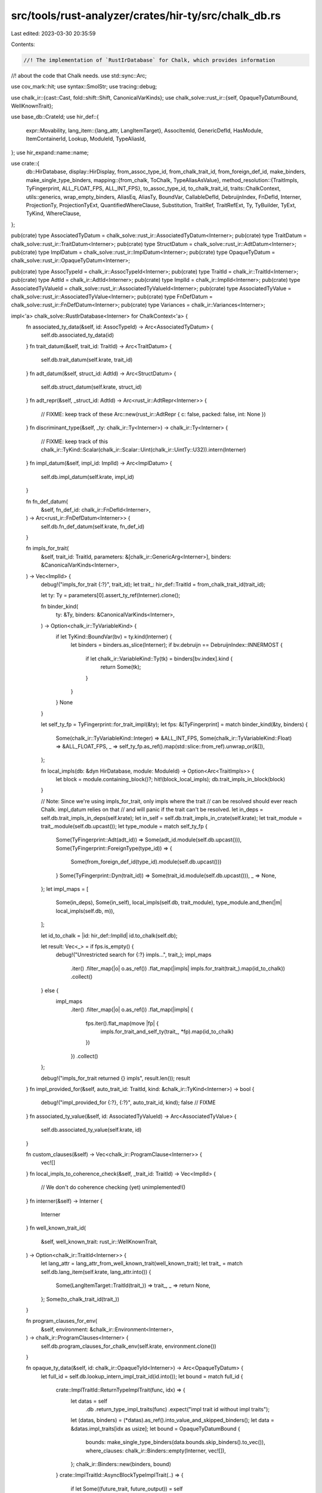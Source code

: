 src/tools/rust-analyzer/crates/hir-ty/src/chalk_db.rs
=====================================================

Last edited: 2023-03-30 20:35:59

Contents:

.. code-block:: rs

    //! The implementation of `RustIrDatabase` for Chalk, which provides information
//! about the code that Chalk needs.
use std::sync::Arc;

use cov_mark::hit;
use syntax::SmolStr;
use tracing::debug;

use chalk_ir::{cast::Cast, fold::shift::Shift, CanonicalVarKinds};
use chalk_solve::rust_ir::{self, OpaqueTyDatumBound, WellKnownTrait};

use base_db::CrateId;
use hir_def::{
    expr::Movability,
    lang_item::{lang_attr, LangItemTarget},
    AssocItemId, GenericDefId, HasModule, ItemContainerId, Lookup, ModuleId, TypeAliasId,
};
use hir_expand::name::name;

use crate::{
    db::HirDatabase,
    display::HirDisplay,
    from_assoc_type_id, from_chalk_trait_id, from_foreign_def_id, make_binders,
    make_single_type_binders,
    mapping::{from_chalk, ToChalk, TypeAliasAsValue},
    method_resolution::{TraitImpls, TyFingerprint, ALL_FLOAT_FPS, ALL_INT_FPS},
    to_assoc_type_id, to_chalk_trait_id,
    traits::ChalkContext,
    utils::generics,
    wrap_empty_binders, AliasEq, AliasTy, BoundVar, CallableDefId, DebruijnIndex, FnDefId,
    Interner, ProjectionTy, ProjectionTyExt, QuantifiedWhereClause, Substitution, TraitRef,
    TraitRefExt, Ty, TyBuilder, TyExt, TyKind, WhereClause,
};

pub(crate) type AssociatedTyDatum = chalk_solve::rust_ir::AssociatedTyDatum<Interner>;
pub(crate) type TraitDatum = chalk_solve::rust_ir::TraitDatum<Interner>;
pub(crate) type StructDatum = chalk_solve::rust_ir::AdtDatum<Interner>;
pub(crate) type ImplDatum = chalk_solve::rust_ir::ImplDatum<Interner>;
pub(crate) type OpaqueTyDatum = chalk_solve::rust_ir::OpaqueTyDatum<Interner>;

pub(crate) type AssocTypeId = chalk_ir::AssocTypeId<Interner>;
pub(crate) type TraitId = chalk_ir::TraitId<Interner>;
pub(crate) type AdtId = chalk_ir::AdtId<Interner>;
pub(crate) type ImplId = chalk_ir::ImplId<Interner>;
pub(crate) type AssociatedTyValueId = chalk_solve::rust_ir::AssociatedTyValueId<Interner>;
pub(crate) type AssociatedTyValue = chalk_solve::rust_ir::AssociatedTyValue<Interner>;
pub(crate) type FnDefDatum = chalk_solve::rust_ir::FnDefDatum<Interner>;
pub(crate) type Variances = chalk_ir::Variances<Interner>;

impl<'a> chalk_solve::RustIrDatabase<Interner> for ChalkContext<'a> {
    fn associated_ty_data(&self, id: AssocTypeId) -> Arc<AssociatedTyDatum> {
        self.db.associated_ty_data(id)
    }
    fn trait_datum(&self, trait_id: TraitId) -> Arc<TraitDatum> {
        self.db.trait_datum(self.krate, trait_id)
    }
    fn adt_datum(&self, struct_id: AdtId) -> Arc<StructDatum> {
        self.db.struct_datum(self.krate, struct_id)
    }
    fn adt_repr(&self, _struct_id: AdtId) -> Arc<rust_ir::AdtRepr<Interner>> {
        // FIXME: keep track of these
        Arc::new(rust_ir::AdtRepr { c: false, packed: false, int: None })
    }
    fn discriminant_type(&self, _ty: chalk_ir::Ty<Interner>) -> chalk_ir::Ty<Interner> {
        // FIXME: keep track of this
        chalk_ir::TyKind::Scalar(chalk_ir::Scalar::Uint(chalk_ir::UintTy::U32)).intern(Interner)
    }
    fn impl_datum(&self, impl_id: ImplId) -> Arc<ImplDatum> {
        self.db.impl_datum(self.krate, impl_id)
    }

    fn fn_def_datum(
        &self,
        fn_def_id: chalk_ir::FnDefId<Interner>,
    ) -> Arc<rust_ir::FnDefDatum<Interner>> {
        self.db.fn_def_datum(self.krate, fn_def_id)
    }

    fn impls_for_trait(
        &self,
        trait_id: TraitId,
        parameters: &[chalk_ir::GenericArg<Interner>],
        binders: &CanonicalVarKinds<Interner>,
    ) -> Vec<ImplId> {
        debug!("impls_for_trait {:?}", trait_id);
        let trait_: hir_def::TraitId = from_chalk_trait_id(trait_id);

        let ty: Ty = parameters[0].assert_ty_ref(Interner).clone();

        fn binder_kind(
            ty: &Ty,
            binders: &CanonicalVarKinds<Interner>,
        ) -> Option<chalk_ir::TyVariableKind> {
            if let TyKind::BoundVar(bv) = ty.kind(Interner) {
                let binders = binders.as_slice(Interner);
                if bv.debruijn == DebruijnIndex::INNERMOST {
                    if let chalk_ir::VariableKind::Ty(tk) = binders[bv.index].kind {
                        return Some(tk);
                    }
                }
            }
            None
        }

        let self_ty_fp = TyFingerprint::for_trait_impl(&ty);
        let fps: &[TyFingerprint] = match binder_kind(&ty, binders) {
            Some(chalk_ir::TyVariableKind::Integer) => &ALL_INT_FPS,
            Some(chalk_ir::TyVariableKind::Float) => &ALL_FLOAT_FPS,
            _ => self_ty_fp.as_ref().map(std::slice::from_ref).unwrap_or(&[]),
        };

        fn local_impls(db: &dyn HirDatabase, module: ModuleId) -> Option<Arc<TraitImpls>> {
            let block = module.containing_block()?;
            hit!(block_local_impls);
            db.trait_impls_in_block(block)
        }

        // Note: Since we're using impls_for_trait, only impls where the trait
        // can be resolved should ever reach Chalk. impl_datum relies on that
        // and will panic if the trait can't be resolved.
        let in_deps = self.db.trait_impls_in_deps(self.krate);
        let in_self = self.db.trait_impls_in_crate(self.krate);
        let trait_module = trait_.module(self.db.upcast());
        let type_module = match self_ty_fp {
            Some(TyFingerprint::Adt(adt_id)) => Some(adt_id.module(self.db.upcast())),
            Some(TyFingerprint::ForeignType(type_id)) => {
                Some(from_foreign_def_id(type_id).module(self.db.upcast()))
            }
            Some(TyFingerprint::Dyn(trait_id)) => Some(trait_id.module(self.db.upcast())),
            _ => None,
        };
        let impl_maps = [
            Some(in_deps),
            Some(in_self),
            local_impls(self.db, trait_module),
            type_module.and_then(|m| local_impls(self.db, m)),
        ];

        let id_to_chalk = |id: hir_def::ImplId| id.to_chalk(self.db);

        let result: Vec<_> = if fps.is_empty() {
            debug!("Unrestricted search for {:?} impls...", trait_);
            impl_maps
                .iter()
                .filter_map(|o| o.as_ref())
                .flat_map(|impls| impls.for_trait(trait_).map(id_to_chalk))
                .collect()
        } else {
            impl_maps
                .iter()
                .filter_map(|o| o.as_ref())
                .flat_map(|impls| {
                    fps.iter().flat_map(move |fp| {
                        impls.for_trait_and_self_ty(trait_, *fp).map(id_to_chalk)
                    })
                })
                .collect()
        };

        debug!("impls_for_trait returned {} impls", result.len());
        result
    }
    fn impl_provided_for(&self, auto_trait_id: TraitId, kind: &chalk_ir::TyKind<Interner>) -> bool {
        debug!("impl_provided_for {:?}, {:?}", auto_trait_id, kind);
        false // FIXME
    }
    fn associated_ty_value(&self, id: AssociatedTyValueId) -> Arc<AssociatedTyValue> {
        self.db.associated_ty_value(self.krate, id)
    }

    fn custom_clauses(&self) -> Vec<chalk_ir::ProgramClause<Interner>> {
        vec![]
    }
    fn local_impls_to_coherence_check(&self, _trait_id: TraitId) -> Vec<ImplId> {
        // We don't do coherence checking (yet)
        unimplemented!()
    }
    fn interner(&self) -> Interner {
        Interner
    }
    fn well_known_trait_id(
        &self,
        well_known_trait: rust_ir::WellKnownTrait,
    ) -> Option<chalk_ir::TraitId<Interner>> {
        let lang_attr = lang_attr_from_well_known_trait(well_known_trait);
        let trait_ = match self.db.lang_item(self.krate, lang_attr.into()) {
            Some(LangItemTarget::TraitId(trait_)) => trait_,
            _ => return None,
        };
        Some(to_chalk_trait_id(trait_))
    }

    fn program_clauses_for_env(
        &self,
        environment: &chalk_ir::Environment<Interner>,
    ) -> chalk_ir::ProgramClauses<Interner> {
        self.db.program_clauses_for_chalk_env(self.krate, environment.clone())
    }

    fn opaque_ty_data(&self, id: chalk_ir::OpaqueTyId<Interner>) -> Arc<OpaqueTyDatum> {
        let full_id = self.db.lookup_intern_impl_trait_id(id.into());
        let bound = match full_id {
            crate::ImplTraitId::ReturnTypeImplTrait(func, idx) => {
                let datas = self
                    .db
                    .return_type_impl_traits(func)
                    .expect("impl trait id without impl traits");
                let (datas, binders) = (*datas).as_ref().into_value_and_skipped_binders();
                let data = &datas.impl_traits[idx as usize];
                let bound = OpaqueTyDatumBound {
                    bounds: make_single_type_binders(data.bounds.skip_binders().to_vec()),
                    where_clauses: chalk_ir::Binders::empty(Interner, vec![]),
                };
                chalk_ir::Binders::new(binders, bound)
            }
            crate::ImplTraitId::AsyncBlockTypeImplTrait(..) => {
                if let Some((future_trait, future_output)) = self
                    .db
                    .lang_item(self.krate, SmolStr::new_inline("future_trait"))
                    .and_then(|item| item.as_trait())
                    .and_then(|trait_| {
                        let alias =
                            self.db.trait_data(trait_).associated_type_by_name(&name![Output])?;
                        Some((trait_, alias))
                    })
                {
                    // Making up Symbol’s value as variable is void: AsyncBlock<T>:
                    //
                    // |--------------------OpaqueTyDatum-------------------|
                    //        |-------------OpaqueTyDatumBound--------------|
                    // for<T> <Self> [Future<Self>, Future::Output<Self> = T]
                    //     ^1  ^0            ^0                    ^0      ^1
                    let impl_bound = WhereClause::Implemented(TraitRef {
                        trait_id: to_chalk_trait_id(future_trait),
                        // Self type as the first parameter.
                        substitution: Substitution::from1(
                            Interner,
                            TyKind::BoundVar(BoundVar {
                                debruijn: DebruijnIndex::INNERMOST,
                                index: 0,
                            })
                            .intern(Interner),
                        ),
                    });
                    let mut binder = vec![];
                    binder.push(crate::wrap_empty_binders(impl_bound));
                    let sized_trait = self
                        .db
                        .lang_item(self.krate, SmolStr::new_inline("sized"))
                        .and_then(|item| item.as_trait());
                    if let Some(sized_trait_) = sized_trait {
                        let sized_bound = WhereClause::Implemented(TraitRef {
                            trait_id: to_chalk_trait_id(sized_trait_),
                            // Self type as the first parameter.
                            substitution: Substitution::from1(
                                Interner,
                                TyKind::BoundVar(BoundVar {
                                    debruijn: DebruijnIndex::INNERMOST,
                                    index: 0,
                                })
                                .intern(Interner),
                            ),
                        });
                        binder.push(crate::wrap_empty_binders(sized_bound));
                    }
                    let proj_bound = WhereClause::AliasEq(AliasEq {
                        alias: AliasTy::Projection(ProjectionTy {
                            associated_ty_id: to_assoc_type_id(future_output),
                            // Self type as the first parameter.
                            substitution: Substitution::from1(
                                Interner,
                                TyKind::BoundVar(BoundVar::new(DebruijnIndex::INNERMOST, 0))
                                    .intern(Interner),
                            ),
                        }),
                        // The parameter of the opaque type.
                        ty: TyKind::BoundVar(BoundVar { debruijn: DebruijnIndex::ONE, index: 0 })
                            .intern(Interner),
                    });
                    binder.push(crate::wrap_empty_binders(proj_bound));
                    let bound = OpaqueTyDatumBound {
                        bounds: make_single_type_binders(binder),
                        where_clauses: chalk_ir::Binders::empty(Interner, vec![]),
                    };
                    // The opaque type has 1 parameter.
                    make_single_type_binders(bound)
                } else {
                    // If failed to find Symbol’s value as variable is void: Future::Output, return empty bounds as fallback.
                    let bound = OpaqueTyDatumBound {
                        bounds: chalk_ir::Binders::empty(Interner, vec![]),
                        where_clauses: chalk_ir::Binders::empty(Interner, vec![]),
                    };
                    // The opaque type has 1 parameter.
                    make_single_type_binders(bound)
                }
            }
        };

        Arc::new(OpaqueTyDatum { opaque_ty_id: id, bound })
    }

    fn hidden_opaque_type(&self, _id: chalk_ir::OpaqueTyId<Interner>) -> chalk_ir::Ty<Interner> {
        // FIXME: actually provide the hidden type; it is relevant for auto traits
        TyKind::Error.intern(Interner)
    }

    fn is_object_safe(&self, _trait_id: chalk_ir::TraitId<Interner>) -> bool {
        // FIXME: implement actual object safety
        true
    }

    fn closure_kind(
        &self,
        _closure_id: chalk_ir::ClosureId<Interner>,
        _substs: &chalk_ir::Substitution<Interner>,
    ) -> rust_ir::ClosureKind {
        // Fn is the closure kind that implements all three traits
        rust_ir::ClosureKind::Fn
    }
    fn closure_inputs_and_output(
        &self,
        _closure_id: chalk_ir::ClosureId<Interner>,
        substs: &chalk_ir::Substitution<Interner>,
    ) -> chalk_ir::Binders<rust_ir::FnDefInputsAndOutputDatum<Interner>> {
        let sig_ty = substs.at(Interner, 0).assert_ty_ref(Interner).clone();
        let sig = &sig_ty.callable_sig(self.db).expect("first closure param should be fn ptr");
        let io = rust_ir::FnDefInputsAndOutputDatum {
            argument_types: sig.params().to_vec(),
            return_type: sig.ret().clone(),
        };
        chalk_ir::Binders::empty(Interner, io.shifted_in(Interner))
    }
    fn closure_upvars(
        &self,
        _closure_id: chalk_ir::ClosureId<Interner>,
        _substs: &chalk_ir::Substitution<Interner>,
    ) -> chalk_ir::Binders<chalk_ir::Ty<Interner>> {
        let ty = TyBuilder::unit();
        chalk_ir::Binders::empty(Interner, ty)
    }
    fn closure_fn_substitution(
        &self,
        _closure_id: chalk_ir::ClosureId<Interner>,
        _substs: &chalk_ir::Substitution<Interner>,
    ) -> chalk_ir::Substitution<Interner> {
        Substitution::empty(Interner)
    }

    fn trait_name(&self, trait_id: chalk_ir::TraitId<Interner>) -> String {
        let id = from_chalk_trait_id(trait_id);
        self.db.trait_data(id).name.to_string()
    }
    fn adt_name(&self, chalk_ir::AdtId(adt_id): AdtId) -> String {
        match adt_id {
            hir_def::AdtId::StructId(id) => self.db.struct_data(id).name.to_string(),
            hir_def::AdtId::EnumId(id) => self.db.enum_data(id).name.to_string(),
            hir_def::AdtId::UnionId(id) => self.db.union_data(id).name.to_string(),
        }
    }
    fn adt_size_align(&self, _id: chalk_ir::AdtId<Interner>) -> Arc<rust_ir::AdtSizeAlign> {
        // FIXME
        Arc::new(rust_ir::AdtSizeAlign::from_one_zst(false))
    }
    fn assoc_type_name(&self, assoc_ty_id: chalk_ir::AssocTypeId<Interner>) -> String {
        let id = self.db.associated_ty_data(assoc_ty_id).name;
        self.db.type_alias_data(id).name.to_string()
    }
    fn opaque_type_name(&self, opaque_ty_id: chalk_ir::OpaqueTyId<Interner>) -> String {
        format!("Opaque_{}", opaque_ty_id.0)
    }
    fn fn_def_name(&self, fn_def_id: chalk_ir::FnDefId<Interner>) -> String {
        format!("fn_{}", fn_def_id.0)
    }
    fn generator_datum(
        &self,
        id: chalk_ir::GeneratorId<Interner>,
    ) -> std::sync::Arc<chalk_solve::rust_ir::GeneratorDatum<Interner>> {
        let (parent, expr) = self.db.lookup_intern_generator(id.into());

        // We fill substitution with unknown type, because we only need to know whether the generic
        // params are types or consts to build `Binders` and those being filled up are for
        // `resume_type`, `yield_type`, and `return_type` of the generator in question.
        let subst = TyBuilder::subst_for_generator(self.db, parent).fill_with_unknown().build();

        let input_output = rust_ir::GeneratorInputOutputDatum {
            resume_type: TyKind::BoundVar(BoundVar::new(DebruijnIndex::INNERMOST, 0))
                .intern(Interner),
            yield_type: TyKind::BoundVar(BoundVar::new(DebruijnIndex::INNERMOST, 1))
                .intern(Interner),
            return_type: TyKind::BoundVar(BoundVar::new(DebruijnIndex::INNERMOST, 2))
                .intern(Interner),
            // FIXME: calculate upvars
            upvars: vec![],
        };

        let it = subst
            .iter(Interner)
            .map(|it| it.constant(Interner).map(|c| c.data(Interner).ty.clone()));
        let input_output = crate::make_type_and_const_binders(it, input_output);

        let movability = match self.db.body(parent)[expr] {
            hir_def::expr::Expr::Closure {
                closure_kind: hir_def::expr::ClosureKind::Generator(movability),
                ..
            } => movability,
            _ => unreachable!("non generator expression interned as generator"),
        };
        let movability = match movability {
            Movability::Static => rust_ir::Movability::Static,
            Movability::Movable => rust_ir::Movability::Movable,
        };

        Arc::new(rust_ir::GeneratorDatum { movability, input_output })
    }
    fn generator_witness_datum(
        &self,
        id: chalk_ir::GeneratorId<Interner>,
    ) -> std::sync::Arc<chalk_solve::rust_ir::GeneratorWitnessDatum<Interner>> {
        // FIXME: calculate inner types
        let inner_types =
            rust_ir::GeneratorWitnessExistential { types: wrap_empty_binders(vec![]) };

        let (parent, _) = self.db.lookup_intern_generator(id.into());
        // See the comment in `generator_datum()` for unknown types.
        let subst = TyBuilder::subst_for_generator(self.db, parent).fill_with_unknown().build();
        let it = subst
            .iter(Interner)
            .map(|it| it.constant(Interner).map(|c| c.data(Interner).ty.clone()));
        let inner_types = crate::make_type_and_const_binders(it, inner_types);

        Arc::new(rust_ir::GeneratorWitnessDatum { inner_types })
    }

    fn unification_database(&self) -> &dyn chalk_ir::UnificationDatabase<Interner> {
        &self.db
    }
}

impl<'a> chalk_ir::UnificationDatabase<Interner> for &'a dyn HirDatabase {
    fn fn_def_variance(
        &self,
        fn_def_id: chalk_ir::FnDefId<Interner>,
    ) -> chalk_ir::Variances<Interner> {
        HirDatabase::fn_def_variance(*self, fn_def_id)
    }

    fn adt_variance(&self, adt_id: chalk_ir::AdtId<Interner>) -> chalk_ir::Variances<Interner> {
        HirDatabase::adt_variance(*self, adt_id)
    }
}

pub(crate) fn program_clauses_for_chalk_env_query(
    db: &dyn HirDatabase,
    krate: CrateId,
    environment: chalk_ir::Environment<Interner>,
) -> chalk_ir::ProgramClauses<Interner> {
    chalk_solve::program_clauses_for_env(&ChalkContext { db, krate }, &environment)
}

pub(crate) fn associated_ty_data_query(
    db: &dyn HirDatabase,
    id: AssocTypeId,
) -> Arc<AssociatedTyDatum> {
    debug!("associated_ty_data {:?}", id);
    let type_alias: TypeAliasId = from_assoc_type_id(id);
    let trait_ = match type_alias.lookup(db.upcast()).container {
        ItemContainerId::TraitId(t) => t,
        _ => panic!("associated type not in trait"),
    };

    // Lower bounds -- we could/should maybe move this to a separate query in `lower`
    let type_alias_data = db.type_alias_data(type_alias);
    let generic_params = generics(db.upcast(), type_alias.into());
    // let bound_vars = generic_params.bound_vars_subst(DebruijnIndex::INNERMOST);
    let resolver = hir_def::resolver::HasResolver::resolver(type_alias, db.upcast());
    let ctx = crate::TyLoweringContext::new(db, &resolver)
        .with_type_param_mode(crate::lower::ParamLoweringMode::Variable);

    let trait_subst = TyBuilder::subst_for_def(db, trait_, None)
        .fill_with_bound_vars(crate::DebruijnIndex::INNERMOST, generic_params.len_self())
        .build();
    let pro_ty = TyBuilder::assoc_type_projection(db, type_alias, Some(trait_subst))
        .fill_with_bound_vars(crate::DebruijnIndex::INNERMOST, 0)
        .build();
    let self_ty = TyKind::Alias(AliasTy::Projection(pro_ty)).intern(Interner);

    let mut bounds: Vec<_> = type_alias_data
        .bounds
        .iter()
        .flat_map(|bound| ctx.lower_type_bound(bound, self_ty.clone(), false))
        .filter_map(|pred| generic_predicate_to_inline_bound(db, &pred, &self_ty))
        .collect();

    if !ctx.unsized_types.borrow().contains(&self_ty) {
        let sized_trait = db
            .lang_item(resolver.krate(), SmolStr::new_inline("sized"))
            .and_then(|lang_item| lang_item.as_trait().map(to_chalk_trait_id));
        let sized_bound = sized_trait.into_iter().map(|sized_trait| {
            let trait_bound =
                rust_ir::TraitBound { trait_id: sized_trait, args_no_self: Default::default() };
            let inline_bound = rust_ir::InlineBound::TraitBound(trait_bound);
            chalk_ir::Binders::empty(Interner, inline_bound)
        });
        bounds.extend(sized_bound);
        bounds.shrink_to_fit();
    }

    // FIXME: Re-enable where clauses on associated types when an upstream chalk bug is fixed.
    //        (rust-analyzer#9052)
    // let where_clauses = convert_where_clauses(db, type_alias.into(), &bound_vars);
    let bound_data = rust_ir::AssociatedTyDatumBound { bounds, where_clauses: vec![] };
    let datum = AssociatedTyDatum {
        trait_id: to_chalk_trait_id(trait_),
        id,
        name: type_alias,
        binders: make_binders(db, &generic_params, bound_data),
    };
    Arc::new(datum)
}

pub(crate) fn trait_datum_query(
    db: &dyn HirDatabase,
    krate: CrateId,
    trait_id: TraitId,
) -> Arc<TraitDatum> {
    debug!("trait_datum {:?}", trait_id);
    let trait_ = from_chalk_trait_id(trait_id);
    let trait_data = db.trait_data(trait_);
    debug!("trait {:?} = {:?}", trait_id, trait_data.name);
    let generic_params = generics(db.upcast(), trait_.into());
    let bound_vars = generic_params.bound_vars_subst(db, DebruijnIndex::INNERMOST);
    let flags = rust_ir::TraitFlags {
        auto: trait_data.is_auto,
        upstream: trait_.lookup(db.upcast()).container.krate() != krate,
        non_enumerable: true,
        coinductive: false, // only relevant for Chalk testing
        // FIXME: set these flags correctly
        marker: false,
        fundamental: false,
    };
    let where_clauses = convert_where_clauses(db, trait_.into(), &bound_vars);
    let associated_ty_ids = trait_data.associated_types().map(to_assoc_type_id).collect();
    let trait_datum_bound = rust_ir::TraitDatumBound { where_clauses };
    let well_known =
        lang_attr(db.upcast(), trait_).and_then(|name| well_known_trait_from_lang_attr(&name));
    let trait_datum = TraitDatum {
        id: trait_id,
        binders: make_binders(db, &generic_params, trait_datum_bound),
        flags,
        associated_ty_ids,
        well_known,
    };
    Arc::new(trait_datum)
}

fn well_known_trait_from_lang_attr(name: &str) -> Option<WellKnownTrait> {
    Some(match name {
        "clone" => WellKnownTrait::Clone,
        "coerce_unsized" => WellKnownTrait::CoerceUnsized,
        "copy" => WellKnownTrait::Copy,
        "discriminant_kind" => WellKnownTrait::DiscriminantKind,
        "dispatch_from_dyn" => WellKnownTrait::DispatchFromDyn,
        "drop" => WellKnownTrait::Drop,
        "fn" => WellKnownTrait::Fn,
        "fn_mut" => WellKnownTrait::FnMut,
        "fn_once" => WellKnownTrait::FnOnce,
        "generator" => WellKnownTrait::Generator,
        "sized" => WellKnownTrait::Sized,
        "unpin" => WellKnownTrait::Unpin,
        "unsize" => WellKnownTrait::Unsize,
        "tuple_trait" => WellKnownTrait::Tuple,
        _ => return None,
    })
}

fn lang_attr_from_well_known_trait(attr: WellKnownTrait) -> &'static str {
    match attr {
        WellKnownTrait::Clone => "clone",
        WellKnownTrait::CoerceUnsized => "coerce_unsized",
        WellKnownTrait::Copy => "copy",
        WellKnownTrait::DiscriminantKind => "discriminant_kind",
        WellKnownTrait::DispatchFromDyn => "dispatch_from_dyn",
        WellKnownTrait::Drop => "drop",
        WellKnownTrait::Fn => "fn",
        WellKnownTrait::FnMut => "fn_mut",
        WellKnownTrait::FnOnce => "fn_once",
        WellKnownTrait::Generator => "generator",
        WellKnownTrait::Sized => "sized",
        WellKnownTrait::Tuple => "tuple_trait",
        WellKnownTrait::Unpin => "unpin",
        WellKnownTrait::Unsize => "unsize",
    }
}

pub(crate) fn struct_datum_query(
    db: &dyn HirDatabase,
    krate: CrateId,
    struct_id: AdtId,
) -> Arc<StructDatum> {
    debug!("struct_datum {:?}", struct_id);
    let chalk_ir::AdtId(adt_id) = struct_id;
    let generic_params = generics(db.upcast(), adt_id.into());
    let upstream = adt_id.module(db.upcast()).krate() != krate;
    let where_clauses = {
        let generic_params = generics(db.upcast(), adt_id.into());
        let bound_vars = generic_params.bound_vars_subst(db, DebruijnIndex::INNERMOST);
        convert_where_clauses(db, adt_id.into(), &bound_vars)
    };
    let flags = rust_ir::AdtFlags {
        upstream,
        // FIXME set fundamental and phantom_data flags correctly
        fundamental: false,
        phantom_data: false,
    };
    // FIXME provide enum variants properly (for auto traits)
    let variant = rust_ir::AdtVariantDatum {
        fields: Vec::new(), // FIXME add fields (only relevant for auto traits),
    };
    let struct_datum_bound = rust_ir::AdtDatumBound { variants: vec![variant], where_clauses };
    let struct_datum = StructDatum {
        // FIXME set ADT kind
        kind: rust_ir::AdtKind::Struct,
        id: struct_id,
        binders: make_binders(db, &generic_params, struct_datum_bound),
        flags,
    };
    Arc::new(struct_datum)
}

pub(crate) fn impl_datum_query(
    db: &dyn HirDatabase,
    krate: CrateId,
    impl_id: ImplId,
) -> Arc<ImplDatum> {
    let _p = profile::span("impl_datum");
    debug!("impl_datum {:?}", impl_id);
    let impl_: hir_def::ImplId = from_chalk(db, impl_id);
    impl_def_datum(db, krate, impl_id, impl_)
}

fn impl_def_datum(
    db: &dyn HirDatabase,
    krate: CrateId,
    chalk_id: ImplId,
    impl_id: hir_def::ImplId,
) -> Arc<ImplDatum> {
    let trait_ref = db
        .impl_trait(impl_id)
        // ImplIds for impls where the trait ref can't be resolved should never reach Chalk
        .expect("invalid impl passed to Chalk")
        .into_value_and_skipped_binders()
        .0;
    let impl_data = db.impl_data(impl_id);

    let generic_params = generics(db.upcast(), impl_id.into());
    let bound_vars = generic_params.bound_vars_subst(db, DebruijnIndex::INNERMOST);
    let trait_ = trait_ref.hir_trait_id();
    let impl_type = if impl_id.lookup(db.upcast()).container.krate() == krate {
        rust_ir::ImplType::Local
    } else {
        rust_ir::ImplType::External
    };
    let where_clauses = convert_where_clauses(db, impl_id.into(), &bound_vars);
    let negative = impl_data.is_negative;
    debug!(
        "impl {:?}: {}{} where {:?}",
        chalk_id,
        if negative { "!" } else { "" },
        trait_ref.display(db),
        where_clauses
    );

    let polarity = if negative { rust_ir::Polarity::Negative } else { rust_ir::Polarity::Positive };

    let impl_datum_bound = rust_ir::ImplDatumBound { trait_ref, where_clauses };
    let trait_data = db.trait_data(trait_);
    let associated_ty_value_ids = impl_data
        .items
        .iter()
        .filter_map(|item| match item {
            AssocItemId::TypeAliasId(type_alias) => Some(*type_alias),
            _ => None,
        })
        .filter(|&type_alias| {
            // don't include associated types that don't exist in the trait
            let name = &db.type_alias_data(type_alias).name;
            trait_data.associated_type_by_name(name).is_some()
        })
        .map(|type_alias| TypeAliasAsValue(type_alias).to_chalk(db))
        .collect();
    debug!("impl_datum: {:?}", impl_datum_bound);
    let impl_datum = ImplDatum {
        binders: make_binders(db, &generic_params, impl_datum_bound),
        impl_type,
        polarity,
        associated_ty_value_ids,
    };
    Arc::new(impl_datum)
}

pub(crate) fn associated_ty_value_query(
    db: &dyn HirDatabase,
    krate: CrateId,
    id: AssociatedTyValueId,
) -> Arc<AssociatedTyValue> {
    let type_alias: TypeAliasAsValue = from_chalk(db, id);
    type_alias_associated_ty_value(db, krate, type_alias.0)
}

fn type_alias_associated_ty_value(
    db: &dyn HirDatabase,
    _krate: CrateId,
    type_alias: TypeAliasId,
) -> Arc<AssociatedTyValue> {
    let type_alias_data = db.type_alias_data(type_alias);
    let impl_id = match type_alias.lookup(db.upcast()).container {
        ItemContainerId::ImplId(it) => it,
        _ => panic!("assoc ty value should be in impl"),
    };

    let trait_ref = db
        .impl_trait(impl_id)
        .expect("assoc ty value should not exist")
        .into_value_and_skipped_binders()
        .0; // we don't return any assoc ty values if the impl'd trait can't be resolved

    let assoc_ty = db
        .trait_data(trait_ref.hir_trait_id())
        .associated_type_by_name(&type_alias_data.name)
        .expect("assoc ty value should not exist"); // validated when building the impl data as well
    let (ty, binders) = db.ty(type_alias.into()).into_value_and_skipped_binders();
    let value_bound = rust_ir::AssociatedTyValueBound { ty };
    let value = rust_ir::AssociatedTyValue {
        impl_id: impl_id.to_chalk(db),
        associated_ty_id: to_assoc_type_id(assoc_ty),
        value: chalk_ir::Binders::new(binders, value_bound),
    };
    Arc::new(value)
}

pub(crate) fn fn_def_datum_query(
    db: &dyn HirDatabase,
    _krate: CrateId,
    fn_def_id: FnDefId,
) -> Arc<FnDefDatum> {
    let callable_def: CallableDefId = from_chalk(db, fn_def_id);
    let generic_params = generics(db.upcast(), callable_def.into());
    let (sig, binders) = db.callable_item_signature(callable_def).into_value_and_skipped_binders();
    let bound_vars = generic_params.bound_vars_subst(db, DebruijnIndex::INNERMOST);
    let where_clauses = convert_where_clauses(db, callable_def.into(), &bound_vars);
    let bound = rust_ir::FnDefDatumBound {
        // Note: Chalk doesn't actually use this information yet as far as I am aware, but we provide it anyway
        inputs_and_output: chalk_ir::Binders::empty(
            Interner,
            rust_ir::FnDefInputsAndOutputDatum {
                argument_types: sig.params().to_vec(),
                return_type: sig.ret().clone(),
            }
            .shifted_in(Interner),
        ),
        where_clauses,
    };
    let datum = FnDefDatum {
        id: fn_def_id,
        sig: chalk_ir::FnSig { abi: (), safety: chalk_ir::Safety::Safe, variadic: sig.is_varargs },
        binders: chalk_ir::Binders::new(binders, bound),
    };
    Arc::new(datum)
}

pub(crate) fn fn_def_variance_query(db: &dyn HirDatabase, fn_def_id: FnDefId) -> Variances {
    let callable_def: CallableDefId = from_chalk(db, fn_def_id);
    let generic_params = generics(db.upcast(), callable_def.into());
    Variances::from_iter(
        Interner,
        std::iter::repeat(chalk_ir::Variance::Invariant).take(generic_params.len()),
    )
}

pub(crate) fn adt_variance_query(
    db: &dyn HirDatabase,
    chalk_ir::AdtId(adt_id): AdtId,
) -> Variances {
    let generic_params = generics(db.upcast(), adt_id.into());
    Variances::from_iter(
        Interner,
        std::iter::repeat(chalk_ir::Variance::Invariant).take(generic_params.len()),
    )
}

pub(super) fn convert_where_clauses(
    db: &dyn HirDatabase,
    def: GenericDefId,
    substs: &Substitution,
) -> Vec<chalk_ir::QuantifiedWhereClause<Interner>> {
    let generic_predicates = db.generic_predicates(def);
    let mut result = Vec::with_capacity(generic_predicates.len());
    for pred in generic_predicates.iter() {
        result.push(pred.clone().substitute(Interner, substs));
    }
    result
}

pub(super) fn generic_predicate_to_inline_bound(
    db: &dyn HirDatabase,
    pred: &QuantifiedWhereClause,
    self_ty: &Ty,
) -> Option<chalk_ir::Binders<rust_ir::InlineBound<Interner>>> {
    // An InlineBound is like a GenericPredicate, except the self type is left out.
    // We don't have a special type for this, but Chalk does.
    let self_ty_shifted_in = self_ty.clone().shifted_in_from(Interner, DebruijnIndex::ONE);
    let (pred, binders) = pred.as_ref().into_value_and_skipped_binders();
    match pred {
        WhereClause::Implemented(trait_ref) => {
            if trait_ref.self_type_parameter(Interner) != self_ty_shifted_in {
                // we can only convert predicates back to type bounds if they
                // have the expected self type
                return None;
            }
            let args_no_self = trait_ref.substitution.as_slice(Interner)[1..]
                .iter()
                .map(|ty| ty.clone().cast(Interner))
                .collect();
            let trait_bound = rust_ir::TraitBound { trait_id: trait_ref.trait_id, args_no_self };
            Some(chalk_ir::Binders::new(binders, rust_ir::InlineBound::TraitBound(trait_bound)))
        }
        WhereClause::AliasEq(AliasEq { alias: AliasTy::Projection(projection_ty), ty }) => {
            let trait_ = projection_ty.trait_(db);
            if projection_ty.self_type_parameter(db) != self_ty_shifted_in {
                return None;
            }
            let args_no_self = projection_ty.substitution.as_slice(Interner)[1..]
                .iter()
                .map(|ty| ty.clone().cast(Interner))
                .collect();
            let alias_eq_bound = rust_ir::AliasEqBound {
                value: ty.clone(),
                trait_bound: rust_ir::TraitBound {
                    trait_id: to_chalk_trait_id(trait_),
                    args_no_self,
                },
                associated_ty_id: projection_ty.associated_ty_id,
                parameters: Vec::new(), // FIXME we don't support generic associated types yet
            };
            Some(chalk_ir::Binders::new(
                binders,
                rust_ir::InlineBound::AliasEqBound(alias_eq_bound),
            ))
        }
        _ => None,
    }
}


